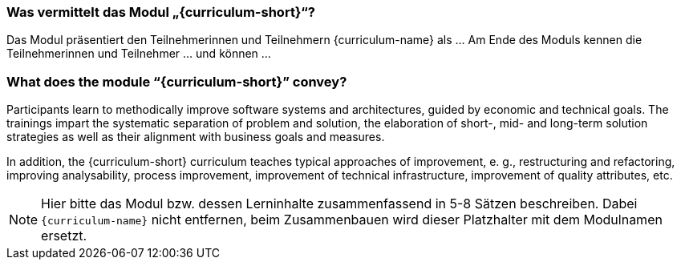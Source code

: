 

// tag::DE[]
=== Was vermittelt das Modul „{curriculum-short}“?

Das Modul präsentiert den Teilnehmerinnen und Teilnehmern {curriculum-name} als …
Am Ende des Moduls kennen die Teilnehmerinnen und Teilnehmer … und können …
// end::DE[]

// tag::EN[]
=== What does the module “{curriculum-short}” convey?

Participants learn to methodically improve software systems and architectures, guided by economic and technical goals.
The trainings impart the systematic separation of problem and solution, the elaboration of short-, mid- and long-term solution strategies as well as their alignment with business goals and measures.

In addition, the {curriculum-short} curriculum teaches typical approaches of improvement, e. g., restructuring and refactoring, improving analysability, process improvement, improvement of technical infrastructure, improvement of quality attributes, etc.

// end::EN[]

// tag::REMARK[]
[NOTE]
====
Hier bitte das Modul bzw. dessen Lerninhalte zusammenfassend in 5-8 Sätzen beschreiben. Dabei `{curriculum-name}`
nicht entfernen, beim Zusammenbauen wird dieser Platzhalter mit dem Modulnamen ersetzt.
====
// end::REMARK[]
